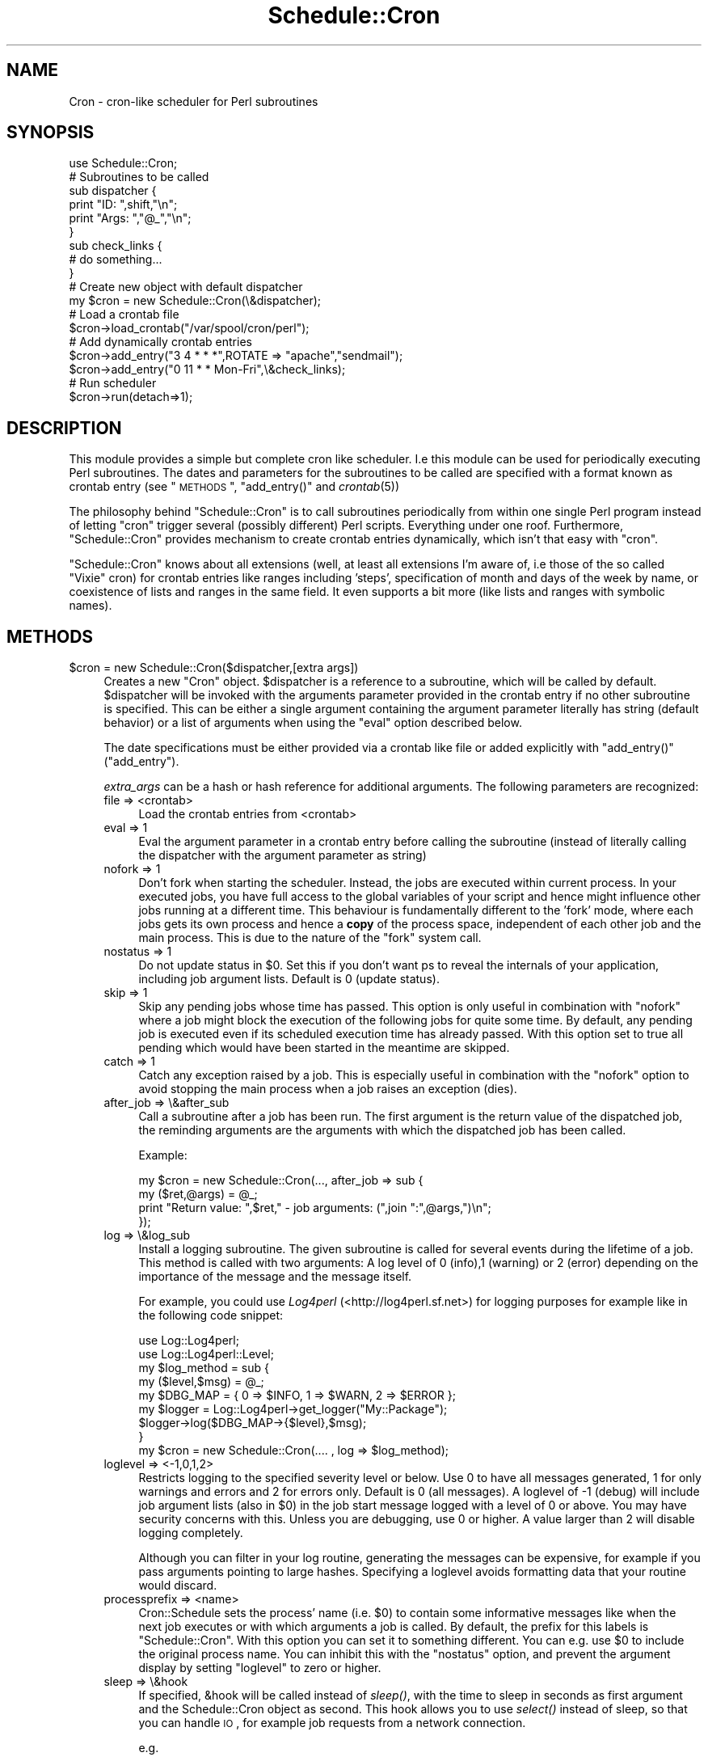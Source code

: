 .\" Automatically generated by Pod::Man 2.16 (Pod::Simple 3.05)
.\"
.\" Standard preamble:
.\" ========================================================================
.de Sh \" Subsection heading
.br
.if t .Sp
.ne 5
.PP
\fB\\$1\fR
.PP
..
.de Sp \" Vertical space (when we can't use .PP)
.if t .sp .5v
.if n .sp
..
.de Vb \" Begin verbatim text
.ft CW
.nf
.ne \\$1
..
.de Ve \" End verbatim text
.ft R
.fi
..
.\" Set up some character translations and predefined strings.  \*(-- will
.\" give an unbreakable dash, \*(PI will give pi, \*(L" will give a left
.\" double quote, and \*(R" will give a right double quote.  \*(C+ will
.\" give a nicer C++.  Capital omega is used to do unbreakable dashes and
.\" therefore won't be available.  \*(C` and \*(C' expand to `' in nroff,
.\" nothing in troff, for use with C<>.
.tr \(*W-
.ds C+ C\v'-.1v'\h'-1p'\s-2+\h'-1p'+\s0\v'.1v'\h'-1p'
.ie n \{\
.    ds -- \(*W-
.    ds PI pi
.    if (\n(.H=4u)&(1m=24u) .ds -- \(*W\h'-12u'\(*W\h'-12u'-\" diablo 10 pitch
.    if (\n(.H=4u)&(1m=20u) .ds -- \(*W\h'-12u'\(*W\h'-8u'-\"  diablo 12 pitch
.    ds L" ""
.    ds R" ""
.    ds C` ""
.    ds C' ""
'br\}
.el\{\
.    ds -- \|\(em\|
.    ds PI \(*p
.    ds L" ``
.    ds R" ''
'br\}
.\"
.\" Escape single quotes in literal strings from groff's Unicode transform.
.ie \n(.g .ds Aq \(aq
.el       .ds Aq '
.\"
.\" If the F register is turned on, we'll generate index entries on stderr for
.\" titles (.TH), headers (.SH), subsections (.Sh), items (.Ip), and index
.\" entries marked with X<> in POD.  Of course, you'll have to process the
.\" output yourself in some meaningful fashion.
.ie \nF \{\
.    de IX
.    tm Index:\\$1\t\\n%\t"\\$2"
..
.    nr % 0
.    rr F
.\}
.el \{\
.    de IX
..
.\}
.\"
.\" Accent mark definitions (@(#)ms.acc 1.5 88/02/08 SMI; from UCB 4.2).
.\" Fear.  Run.  Save yourself.  No user-serviceable parts.
.    \" fudge factors for nroff and troff
.if n \{\
.    ds #H 0
.    ds #V .8m
.    ds #F .3m
.    ds #[ \f1
.    ds #] \fP
.\}
.if t \{\
.    ds #H ((1u-(\\\\n(.fu%2u))*.13m)
.    ds #V .6m
.    ds #F 0
.    ds #[ \&
.    ds #] \&
.\}
.    \" simple accents for nroff and troff
.if n \{\
.    ds ' \&
.    ds ` \&
.    ds ^ \&
.    ds , \&
.    ds ~ ~
.    ds /
.\}
.if t \{\
.    ds ' \\k:\h'-(\\n(.wu*8/10-\*(#H)'\'\h"|\\n:u"
.    ds ` \\k:\h'-(\\n(.wu*8/10-\*(#H)'\`\h'|\\n:u'
.    ds ^ \\k:\h'-(\\n(.wu*10/11-\*(#H)'^\h'|\\n:u'
.    ds , \\k:\h'-(\\n(.wu*8/10)',\h'|\\n:u'
.    ds ~ \\k:\h'-(\\n(.wu-\*(#H-.1m)'~\h'|\\n:u'
.    ds / \\k:\h'-(\\n(.wu*8/10-\*(#H)'\z\(sl\h'|\\n:u'
.\}
.    \" troff and (daisy-wheel) nroff accents
.ds : \\k:\h'-(\\n(.wu*8/10-\*(#H+.1m+\*(#F)'\v'-\*(#V'\z.\h'.2m+\*(#F'.\h'|\\n:u'\v'\*(#V'
.ds 8 \h'\*(#H'\(*b\h'-\*(#H'
.ds o \\k:\h'-(\\n(.wu+\w'\(de'u-\*(#H)/2u'\v'-.3n'\*(#[\z\(de\v'.3n'\h'|\\n:u'\*(#]
.ds d- \h'\*(#H'\(pd\h'-\w'~'u'\v'-.25m'\f2\(hy\fP\v'.25m'\h'-\*(#H'
.ds D- D\\k:\h'-\w'D'u'\v'-.11m'\z\(hy\v'.11m'\h'|\\n:u'
.ds th \*(#[\v'.3m'\s+1I\s-1\v'-.3m'\h'-(\w'I'u*2/3)'\s-1o\s+1\*(#]
.ds Th \*(#[\s+2I\s-2\h'-\w'I'u*3/5'\v'-.3m'o\v'.3m'\*(#]
.ds ae a\h'-(\w'a'u*4/10)'e
.ds Ae A\h'-(\w'A'u*4/10)'E
.    \" corrections for vroff
.if v .ds ~ \\k:\h'-(\\n(.wu*9/10-\*(#H)'\s-2\u~\d\s+2\h'|\\n:u'
.if v .ds ^ \\k:\h'-(\\n(.wu*10/11-\*(#H)'\v'-.4m'^\v'.4m'\h'|\\n:u'
.    \" for low resolution devices (crt and lpr)
.if \n(.H>23 .if \n(.V>19 \
\{\
.    ds : e
.    ds 8 ss
.    ds o a
.    ds d- d\h'-1'\(ga
.    ds D- D\h'-1'\(hy
.    ds th \o'bp'
.    ds Th \o'LP'
.    ds ae ae
.    ds Ae AE
.\}
.rm #[ #] #H #V #F C
.\" ========================================================================
.\"
.IX Title "Schedule::Cron 3"
.TH Schedule::Cron 3 "2011-06-06" "perl v5.10.0" "User Contributed Perl Documentation"
.\" For nroff, turn off justification.  Always turn off hyphenation; it makes
.\" way too many mistakes in technical documents.
.if n .ad l
.nh
.SH "NAME"
Cron \- cron\-like scheduler for Perl subroutines
.SH "SYNOPSIS"
.IX Header "SYNOPSIS"
.Vb 1
\&  use Schedule::Cron;
\&
\&  # Subroutines to be called
\&  sub dispatcher { 
\&    print "ID:   ",shift,"\en"; 
\&    print "Args: ","@_","\en";
\&  }
\&
\&  sub check_links { 
\&    # do something... 
\&  }
\&
\&  # Create new object with default dispatcher
\&  my $cron = new Schedule::Cron(\e&dispatcher);
\&
\&  # Load a crontab file
\&  $cron\->load_crontab("/var/spool/cron/perl");
\&
\&  # Add dynamically  crontab entries
\&  $cron\->add_entry("3 4  * * *",ROTATE => "apache","sendmail");
\&  $cron\->add_entry("0 11 * * Mon\-Fri",\e&check_links);
\&
\&  # Run scheduler 
\&  $cron\->run(detach=>1);
.Ve
.SH "DESCRIPTION"
.IX Header "DESCRIPTION"
This module provides a simple but complete cron like scheduler.  I.e this
module can be used for periodically executing Perl subroutines.  The dates and
parameters for the subroutines to be called are specified with a format known
as crontab entry (see \*(L"\s-1METHODS\s0\*(R", \f(CW\*(C`add_entry()\*(C'\fR and \fIcrontab\fR\|(5))
.PP
The philosophy behind \f(CW\*(C`Schedule::Cron\*(C'\fR is to call subroutines periodically
from within one single Perl program instead of letting \f(CW\*(C`cron\*(C'\fR trigger several
(possibly different) Perl scripts. Everything under one roof.  Furthermore,
\&\f(CW\*(C`Schedule::Cron\*(C'\fR provides mechanism to create crontab entries dynamically,
which isn't that easy with \f(CW\*(C`cron\*(C'\fR.
.PP
\&\f(CW\*(C`Schedule::Cron\*(C'\fR knows about all extensions (well, at least all extensions I'm
aware of, i.e those of the so called \*(L"Vixie\*(R" cron) for crontab entries like
ranges including 'steps', specification of month and days of the week by name,
or coexistence of lists and ranges in the same field.  It even supports a bit
more (like lists and ranges with symbolic names).
.SH "METHODS"
.IX Header "METHODS"
.ie n .IP "$cron = new Schedule::Cron($dispatcher,[extra args])" 4
.el .IP "\f(CW$cron\fR = new Schedule::Cron($dispatcher,[extra args])" 4
.IX Item "$cron = new Schedule::Cron($dispatcher,[extra args])"
Creates a new \f(CW\*(C`Cron\*(C'\fR object.  \f(CW$dispatcher\fR is a reference to a subroutine,
which will be called by default.  \f(CW$dispatcher\fR will be invoked with the
arguments parameter provided in the crontab entry if no other subroutine is
specified. This can be either a single argument containing the argument
parameter literally has string (default behavior) or a list of arguments when
using the \f(CW\*(C`eval\*(C'\fR option described below.
.Sp
The date specifications must be either provided via a crontab like file or
added explicitly with \f(CW\*(C`add_entry()\*(C'\fR (\*(L"add_entry\*(R").
.Sp
\&\fIextra_args\fR can be a hash or hash reference for additional arguments.  The
following parameters are recognized:
.RS 4
.IP "file => <crontab>" 4
.IX Item "file => <crontab>"
Load the crontab entries from <crontab>
.IP "eval =>  1" 4
.IX Item "eval =>  1"
Eval the argument parameter in a crontab entry before calling the subroutine
(instead of literally calling the dispatcher with the argument parameter as
string)
.IP "nofork => 1" 4
.IX Item "nofork => 1"
Don't fork when starting the scheduler. Instead, the jobs are executed within
current process. In your executed jobs, you have full access to the global
variables of your script and hence might influence other jobs running at a
different time. This behaviour is fundamentally different to the 'fork' mode,
where each jobs gets its own process and hence a \fBcopy\fR of the process space,
independent of each other job and the main process. This is due to the nature
of the  \f(CW\*(C`fork\*(C'\fR system call.
.IP "nostatus =>  1" 4
.IX Item "nostatus =>  1"
Do not update status in \f(CW$0\fR.  Set this if you don't want ps to reveal the internals
of your application, including job argument lists.  Default is 0 (update status).
.IP "skip => 1" 4
.IX Item "skip => 1"
Skip any pending jobs whose time has passed. This option is only useful in
combination with \f(CW\*(C`nofork\*(C'\fR where a job might block the execution of the
following jobs for quite some time. By default, any pending job is executed
even if its scheduled execution time has already passed. With this option set
to true all pending which would have been started in the meantime are skipped.
.IP "catch => 1" 4
.IX Item "catch => 1"
Catch any exception raised by a job. This is especially useful in combination with
the \f(CW\*(C`nofork\*(C'\fR option to avoid stopping the main process when a job raises an
exception (dies).
.IP "after_job => \e&after_sub" 4
.IX Item "after_job => &after_sub"
Call a subroutine after a job has been run. The first argument is the return
value of the dispatched job, the reminding arguments are the arguments with
which the dispatched job has been called.
.Sp
Example:
.Sp
.Vb 4
\&   my $cron = new Schedule::Cron(..., after_job => sub {
\&          my ($ret,@args) = @_;
\&          print "Return value: ",$ret," \- job arguments: (",join ":",@args,")\en";
\&   });
.Ve
.IP "log => \e&log_sub" 4
.IX Item "log => &log_sub"
Install a logging subroutine. The given subroutine is called for several events
during the lifetime of a job. This method is called with two arguments: A log
level of 0 (info),1 (warning) or 2 (error) depending on the importance of the
message and the message itself.
.Sp
For example, you could use \fILog4perl\fR (<http://log4perl.sf.net>) for logging
purposes for example like in the following code snippet:
.Sp
.Vb 2
\&   use Log::Log4perl;
\&   use Log::Log4perl::Level;
\&
\&   my $log_method = sub {
\&      my ($level,$msg) = @_;
\&      my $DBG_MAP = { 0 => $INFO, 1 => $WARN, 2 => $ERROR };
\&
\&      my $logger = Log::Log4perl\->get_logger("My::Package");
\&      $logger\->log($DBG_MAP\->{$level},$msg);
\&   }
\&  
\&   my $cron = new Schedule::Cron(.... , log => $log_method);
.Ve
.IP "loglevel => <\-1,0,1,2>" 4
.IX Item "loglevel => <-1,0,1,2>"
Restricts logging to the specified severity level or below.  Use 0 to have all
messages generated, 1 for only warnings and errors and 2 for errors only.
Default is 0 (all messages).  A loglevel of \-1 (debug) will include job
argument lists (also in \f(CW$0\fR) in the job start message logged with a level of 0
or above. You may have security concerns with this. Unless you are debugging,
use 0 or higher. A value larger than 2 will disable logging completely.
.Sp
Although you can filter in your log routine, generating the messages can be
expensive, for example if you pass arguments pointing to large hashes.  Specifying
a loglevel avoids formatting data that your routine would discard.
.IP "processprefix => <name>" 4
.IX Item "processprefix => <name>"
Cron::Schedule sets the process' name (i.e. \f(CW$0\fR) to contain some informative
messages like when the next job executes or with which arguments a job is
called. By default, the prefix for this labels is \f(CW\*(C`Schedule::Cron\*(C'\fR. With this
option you can set it to something different. You can e.g. use \f(CW$0\fR to include
the original process name.  You can inhibit this with the \f(CW\*(C`nostatus\*(C'\fR option, and
prevent the argument display by setting \f(CW\*(C`loglevel\*(C'\fR to zero or higher.
.IP "sleep => \e&hook" 4
.IX Item "sleep => &hook"
If specified, &hook will be called instead of \fIsleep()\fR, with the time to sleep
in seconds as first argument and the Schedule::Cron object as second.  This hook
allows you to use \fIselect()\fR instead of sleep, so that you can handle \s-1IO\s0, for
example job requests from a network connection.
.Sp
e.g.
.Sp
.Vb 1
\&  $cron\->run( { sleep => \e&sleep_hook, nofork => 1 } );
\&
\&  sub sleep_hook {
\&    my ($time, $cron) = @_;
\&
\&    my ($rin, $win, $ein) = (\*(Aq\*(Aq,\*(Aq\*(Aq,\*(Aq\*(Aq);
\&    my ($rout, $wout, $eout);
\&    vec($rin, fileno(STDIN), 1) = 1;
\&    my ($nfound, $ttg) = select($rout=$rin, $wout=$win, $eout=$ein, $time);
\&    if ($nfound) {
\&           handle_io($rout, $wout, $eout);
\&    }
\&    return;
\&}
.Ve
.RE
.RS 4
.RE
.ie n .IP "$cron\->load_crontab($file)" 4
.el .IP "\f(CW$cron\fR\->load_crontab($file)" 4
.IX Item "$cron->load_crontab($file)"
.PD 0
.ie n .IP "$cron\->load_crontab(file=>$file,[eval=>1])" 4
.el .IP "\f(CW$cron\fR\->load_crontab(file=>$file,[eval=>1])" 4
.IX Item "$cron->load_crontab(file=>$file,[eval=>1])"
.PD
Loads and parses the crontab file \f(CW$file\fR. The entries found in this file will
be \fBadded\fR to the current time table with \f(CW\*(C`$cron\->add_entry\*(C'\fR.
.Sp
The format of the file consists of cron commands containing of lines with at
least 5 columns, whereas the first 5 columns specify the date.  The rest of the
line (i.e columns 6 and greater) contains the argument with which the
dispatcher subroutine will be called.  By default, the dispatcher will be
called with one single string argument containing the rest of the line
literally.  Alternatively, if you call this method with the optional argument
\&\f(CW\*(C`eval=>1\*(C'\fR (you must then use the second format shown above), the rest of
the line will be evaled before used as argument for the dispatcher.
.Sp
For the format of the first 5 columns, please see \*(L"add_entry\*(R".
.Sp
Blank lines and lines starting with a \f(CW\*(C`#\*(C'\fR will be ignored.
.Sp
There's no way to specify another subroutine within the crontab file.  All
calls will be made to the dispatcher provided at construction time.
.Sp
If    you   want    to    start   up    fresh,    you   should    call
\&\f(CW\*(C`$cron\->clean_timetable()\*(C'\fR before.
.Sp
Example of a crontab fiqw(le:)
.Sp
.Vb 4
\&   # The following line runs on every Monday at 2:34 am
\&   34 2 * * Mon  "make_stats"
\&   # The next line should be best read in with an eval=>1 argument
\&   *  * 1 1 *    { NEW_YEAR => \*(Aq1\*(Aq,HEADACHE => \*(Aqon\*(Aq }
.Ve
.ie n .IP "$cron\->add_entry($timespec,[arguments])" 4
.el .IP "\f(CW$cron\fR\->add_entry($timespec,[arguments])" 4
.IX Item "$cron->add_entry($timespec,[arguments])"
Adds a new entry to the list of scheduled cron jobs.
.Sp
\&\fBTime and Date specification\fR
.Sp
\&\f(CW$timespec\fR is the specification of the scheduled time in crontab format
(\fIcrontab\fR\|(5)) which contains five mandatory time and date fields and an
optional 6th column. \f(CW$timespec\fR can be either a plain string, which contains
a whitespace separated time and date specification.  Alternatively,
\&\f(CW$timespec\fR can be a reference to an array containing the five elements for
the date fields.
.Sp
The time and date fields are (taken mostly from \fIcrontab\fR\|(5), \*(L"Vixie\*(R" cron):
.Sp
.Vb 8
\&   field          values
\&   =====          ======
\&   minute         0\-59
\&   hour           0\-23
\&   day of month   1\-31 
\&   month          1\-12 (or as names)
\&   day of week    0\-7 (0 or 7 is Sunday, or as names)
\&   seconds        0\-59 (optional)
\&
\& A field may be an asterisk (*), which always stands for
\& \`\`first\-last\*(Aq\*(Aq.
\&
\& Ranges of numbers are  allowed.  Ranges are two numbers
\& separated  with  a  hyphen.   The  specified  range  is
\& inclusive.   For example, 8\-11  for an  \`\`hours\*(Aq\*(Aq entry
\& specifies execution at hours 8, 9, 10 and 11.
\&
\& Lists  are allowed.   A list  is a  set of  numbers (or
\& ranges)  separated by  commas.   Examples: \`\`1,2,5,9\*(Aq\*(Aq,
\& \`\`0\-4,8\-12\*(Aq\*(Aq.
\&
\& Step  values can  be used  in conjunction  with ranges.
\& Following a range with \`\`/<number>\*(Aq\*(Aq specifies skips of
\& the  numbers value  through the  range.   For example,
\& \`\`0\-23/2\*(Aq\*(Aq can  be used in  the hours field  to specify
\& command execution every  other hour (the alternative in
\& the V7 standard is \`\`0,2,4,6,8,10,12,14,16,18,20,22\*(Aq\*(Aq).
\& Steps are  also permitted after an asterisk,  so if you
\& want to say \`\`every two hours\*(Aq\*(Aq, just use \`\`*/2\*(Aq\*(Aq.
\&
\& Names can also  be used for the \`\`month\*(Aq\*(Aq  and \`\`day of
\& week\*(Aq\*(Aq  fields.  Use  the  first three  letters of  the
\& particular day or month (case doesn\*(Aqt matter).
\&
\& Note: The day of a command\*(Aqs execution can be specified
\&       by two fields  \-\- day of month, and  day of week.
\&       If both fields are restricted (ie, aren\*(Aqt *), the
\&       command will be run when either field matches the
\&       current  time.  For  example, \`\`30  4 1,15  * 5\*(Aq\*(Aq
\&       would cause a command to be run at 4:30 am on the
\&       1st and 15th of each month, plus every Friday
.Ve
.Sp
Examples:
.Sp
.Vb 7
\& "8  0 * * *"         ==> 8 minutes after midnight, every day
\& "5 11 * * Sat,Sun"   ==> at 11:05 on each Saturday and Sunday
\& "0\-59/5 * * * *"     ==> every five minutes
\& "42 12 3 Feb Sat"    ==> at 12:42 on 3rd of February and on 
\&                          each Saturday in February
\& "32 11 * * * 0\-30/2" ==> 11:32:00, 11:32:02, ... 11:32:30 every 
\&                          day
.Ve
.Sp
In addition, ranges or lists of names are allowed.
.Sp
An optional sixth column can be used to specify the seconds within the
minute. If not present, it is implicitely set to \*(L"0\*(R".
.Sp
\&\fBCommand specification\fR
.Sp
The subroutine to be executed when the the \f(CW$timespec\fR matches can be
specified in several ways.
.Sp
First, if the optional \f(CW\*(C`arguments\*(C'\fR are lacking, the default dispatching
subroutine provided at construction time will be called without arguments.
.Sp
If the second parameter to this method is a reference to a subroutine, this
subroutine will be used instead of the dispatcher.
.Sp
Any additional parameters will be given as arguments to the subroutine to be
executed.  You can also specify a reference to an array instead of a list of
parameters.
.Sp
You can also use a named parameter list provided as an hashref.  The named
parameters recognized are:
.RS 4
.IP "subroutine" 4
.IX Item "subroutine"
.PD 0
.IP "sub" 4
.IX Item "sub"
.PD
Reference to subroutine to be executed
.IP "arguments" 4
.IX Item "arguments"
.PD 0
.IP "args" 4
.IX Item "args"
.PD
Reference to array containing arguments to be use when calling the subroutine
.IP "eval" 4
.IX Item "eval"
If true, use the evaled string provided with the \f(CW\*(C`arguments\*(C'\fR parameter.  The
evaluation will take place immediately (not when the subroutine is going to be
called)
.RE
.RS 4
.Sp
Examples:
.Sp
.Vb 8
\&   $cron\->add_entry("* * * * *");
\&   $cron\->add_entry("* * * * *","doit");
\&   $cron\->add_entry("* * * * *",\e&dispatch,"first",2,"third");
\&   $cron\->add_entry("* * * * *",{\*(Aqsubroutine\*(Aq => \e&dispatch,
\&                                 \*(Aqarguments\*(Aq  => [ "first",2,"third" ]});
\&   $cron\->add_entry("* * * * *",{\*(Aqsubroutine\*(Aq => \e&dispatch,
\&                                 \*(Aqarguments\*(Aq  => \*(Aq[ "first",2,"third" ]\*(Aq,
\&                                 \*(Aqeval\*(Aq       => 1});
.Ve
.RE
.ie n .IP "@entries\fR = \f(CW$cron\fR\->\fIlist_entries()" 4
.el .IP "\f(CW@entries\fR = \f(CW$cron\fR\->\fIlist_entries()\fR" 4
.IX Item "@entries = $cron->list_entries()"
Return a list of cron entries. Each entry is a hash reference of the following
form:
.Sp
.Vb 5
\&  $entry = { 
\&             time => $timespec,
\&             dispatch => $dispatcher,
\&             args => $args_ref
\&           }
.Ve
.Sp
Here \f(CW$timespec\fR is the specified time in crontab format as provided to
\&\f(CW\*(C`add_entry\*(C'\fR, \f(CW$dispatcher\fR is a reference to the dispatcher for this entry
and \f(CW$args_ref\fR is a reference to an array holding additional arguments (which
can be an empty array reference). For further explanation of this arguments
refer to the documentation of the method \f(CW\*(C`add_entry\*(C'\fR.
.Sp
The order index of each entry can be used within \f(CW\*(C`update_entry\*(C'\fR, \f(CW\*(C`get_entry\*(C'\fR
and \f(CW\*(C`delete_entry\*(C'\fR. But be aware, when you are deleting an entry, that you
have to refetch the list, since the order will have changed.
.Sp
Note that these entries are returned by value and were opbtained from the
internal list by a deep copy. I.e. you are free to modify it, but this won't
influence the original entries. Instead use \f(CW\*(C`update_entry\*(C'\fR if you need to
modify an exisiting crontab entry.
.ie n .IP "$entry\fR = \f(CW$cron\->get_entry($idx)" 4
.el .IP "\f(CW$entry\fR = \f(CW$cron\fR\->get_entry($idx)" 4
.IX Item "$entry = $cron->get_entry($idx)"
Get a single entry. \f(CW$entry\fR is either a hashref with the possible keys
\&\f(CW\*(C`time\*(C'\fR, \f(CW\*(C`dispatch\*(C'\fR and \f(CW\*(C`args\*(C'\fR (see \f(CW\*(C`list_entries()\*(C'\fR) or undef if no entry
with the given index \f(CW$idx\fR exists.
.ie n .IP "$cron\->delete_entry($idx)" 4
.el .IP "\f(CW$cron\fR\->delete_entry($idx)" 4
.IX Item "$cron->delete_entry($idx)"
Delete the entry at index \f(CW$idx\fR. Returns the deleted entry on success,
\&\f(CW\*(C`undef\*(C'\fR otherwise.
.ie n .IP "$cron\->update_entry($idx,$entry)" 4
.el .IP "\f(CW$cron\fR\->update_entry($idx,$entry)" 4
.IX Item "$cron->update_entry($idx,$entry)"
Updates the entry with index \f(CW$idx\fR. \f(CW$entry\fR is a hash ref as descibed in
\&\f(CW\*(C`list_entries()\*(C'\fR and must contain at least a value \f(CW\*(C`$entry\->{time}\*(C'\fR. If no
\&\f(CW\*(C`$entry\->{dispatcher}\*(C'\fR is given, then the default dispatcher is used.  This
method returns the old entry on success, \f(CW\*(C`undef\*(C'\fR otherwise.
.ie n .IP "$cron\->run([options])" 4
.el .IP "\f(CW$cron\fR\->run([options])" 4
.IX Item "$cron->run([options])"
This method starts the scheduler.
.Sp
When called without options, this method will never return and executes the
scheduled subroutine calls as needed.
.Sp
Alternatively, you can detach the main scheduler loop from the current process
(daemon mode). In this case, the pid of the forked scheduler process will be
returned.
.Sp
The \f(CW\*(C`options\*(C'\fR parameter specifies the running mode of \f(CW\*(C`Schedule::Cron\*(C'\fR.  It
can be either a plain list which will be interpreted as a hash or it can be a
reference to a hash. The following named parameters (keys of the provided hash)
are recognized:
.RS 4
.IP "detach" 4
.IX Item "detach"
If set to a true value the scheduler process is detached from the current
process (\s-1UNIX\s0 only).
.IP "pid_file" 4
.IX Item "pid_file"
If running in daemon mode, name the optional file, in which the process id of
the scheduler process should be written. By default, no \s-1PID\s0 File will be
created.
.IP "nofork, skip, catch, log, loglevel, nostatus, sleep" 4
.IX Item "nofork, skip, catch, log, loglevel, nostatus, sleep"
See \f(CW\*(C`new()\*(C'\fR for a description of these configuration parameters, which can be
provided here as well. Note, that the options given here overrides those of the
constructor.
.RE
.RS 4
.Sp
Examples:
.Sp
.Vb 4
\&   # Start  scheduler, detach  from current  process and
\&   # write  the  PID  of  the forked  scheduler  to  the
\&   # specified file
\&   $cron\->run(detach=>1,pid_file=>"/var/run/scheduler.pid");
\&
\&   # Start scheduler and wait forever.
\&   $cron\->run();
.Ve
.RE
.ie n .IP "$cron\fR\->\fIclean_timetable()" 4
.el .IP "\f(CW$cron\fR\->\fIclean_timetable()\fR" 4
.IX Item "$cron->clean_timetable()"
Remove all scheduled entries
.ie n .IP "$cron\->check_entry($id)" 4
.el .IP "\f(CW$cron\fR\->check_entry($id)" 4
.IX Item "$cron->check_entry($id)"
Check, whether the given \s-1ID\s0 is already registered in the timetable. 
A \s-1ID\s0 is the first argument in the argument parameter of the 
a crontab entry.
.Sp
Returns (one of) the index in the  timetable (can be 0, too) if the \s-1ID\s0
could be found or \f(CW\*(C`undef\*(C'\fR otherwise.
.Sp
Example:
.Sp
.Vb 4
\&   $cron\->add_entry("* * * * *","ROTATE");
\&   .
\&   .
\&   defined($cron\->check_entry("ROTATE")) || die "No ROTATE entry !"
.Ve
.ie n .IP "$cron\->get_next_execution_time($cron_entry,[$ref_time])" 4
.el .IP "\f(CW$cron\fR\->get_next_execution_time($cron_entry,[$ref_time])" 4
.IX Item "$cron->get_next_execution_time($cron_entry,[$ref_time])"
Well, this is mostly an internal method, but it might be useful on 
its own.
.Sp
The purpose of this method is to calculate the next execution time
from a specified crontab entry
.Sp
Parameters:
.RS 4
.ie n .IP "$cron_entry" 4
.el .IP "\f(CW$cron_entry\fR" 4
.IX Item "$cron_entry"
The crontab entry as specified in \*(L"add_entry\*(R"
.ie n .IP "$ref_time" 4
.el .IP "\f(CW$ref_time\fR" 4
.IX Item "$ref_time"
The reference time for which the next time should be searched which matches
\&\f(CW$cron_entry\fR. By default, take the current time
.RE
.RS 4
.Sp
This method returns the number of epoch-seconds of the next matched 
date for \f(CW$cron_entry\fR.
.Sp
Since I suspect, that this calculation of the next execution time might
fail in some circumstances (bugs are lurking everywhere ;\-) an
additional interactive method \f(CW\*(C`bug()\*(C'\fR is provided for checking
crontab entries against your expected output. Refer to the
top-level \s-1README\s0 for additional usage information for this method.
.RE
.SH "DST ISSUES"
.IX Header "DST ISSUES"
Daylight saving occurs typically twice a year: In the first switch, one hour is
skipped. Any job which which triggers in this skipped hour will be fired in the
next hour. So, when the \s-1DST\s0 switch goes from 2:00 to 3:00 a job which is
scheduled for 2:43 will be executed at 3:43.
.PP
For the reverse backwards switch later in the year, the behaviour is
undefined. Two possible behaviours can occur: For jobs triggered in short
intervals, where the next execution time would fire in the extra hour as well,
the job could be executed again or skipped in this extra hour. Currently,
running \f(CW\*(C`Schedule::Cron\*(C'\fR in \f(CW\*(C`MET\*(C'\fR would skip the extra job, in \f(CW\*(C`PST8PDT\*(C'\fR it
would execute a second time. The reason is the way how Time::ParseDate
calculates epoch times for dates given like \f(CW\*(C`02:50:00 2009/10/25\*(C'\fR. Should it
return the seconds since 1970 for this time happening 'first', or for this time
in the extra hour ? As it turns out, Time::ParseDate returns the epoch time
of the first occurence for \f(CW\*(C`PST8PDT\*(C'\fR and for \f(CW\*(C`MET\*(C'\fR it returns the second
occurence. Unfortunately, there is no way to specify \fIwhich\fR entry
Time::ParseDate should pick (until now). Of course, after all, this is
obviously not Time::ParseDate's fault, since a simple date specification
within the \s-1DST\s0 backswitch period \fBis\fR ambigious. However, it would be nice if
the parsing behaviour of Time::ParseDate would be consistent across time
zones (a ticket has be raised for fixing this). Then Schedule::Cron's
behaviour within a \s-1DST\s0 backward switch would be consistent as well.
.PP
Since changing the internal algorithm which worked now for over ten years would
be too risky and I don't see any simple solution for this right now, it is
likely that this \fIundefined\fR behaviour will exist for some time. Maybe some
hero is coming along and will fix this, but this is probably not me ;\-)
.PP
Sorry for that.
.SH "LICENSE"
.IX Header "LICENSE"
Copyright 1999\-2011 Roland Huss.
.PP
This library is free software; you can redistribute it and/or
modify it under the same terms as Perl itself.
.SH "AUTHOR"
.IX Header "AUTHOR"
\&... roland
